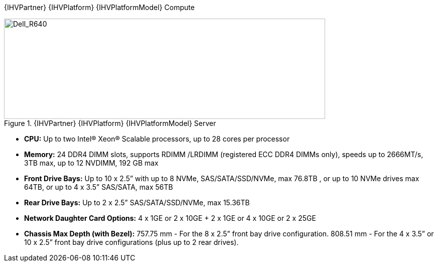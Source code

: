 
{IHVPartner} {IHVPlatform} {IHVPlatformModel} Compute::

// :imagesdir: https://github.com/bwgartner/suse-doc/blob/master/WP/Data_Hub/2.4/images/src/png/

[[img-Dell_R640]]
.{IHVPartner} {IHVPlatform} {IHVPlatformModel} Server
image::Dell_R640.png[Dell_R640, 640, 200]


* *CPU:*  Up to two Intel® Xeon® Scalable processors, up to 28 cores per processor
* *Memory:*   24 DDR4 DIMM slots, supports RDIMM /LRDIMM (registered ECC DDR4 DIMMs only), speeds up to 2666MT/s, 3TB max, up to 12 NVDIMM, 192 GB max
* *Front Drive Bays:*  Up to 10 x 2.5” with up to 8 NVMe, SAS/SATA/SSD/NVMe, max 76.8TB , or up to 10 NVMe drives max 64TB, or up to 4 x 3.5” SAS/SATA, max 56TB
* *Rear Drive Bays:*  Up to 2 x 2.5” SAS/SATA/SSD/NVMe, max 15.36TB
* *Network Daughter Card Options:*  4 x 1GE or 2 x 10GE + 2 x 1GE or 4 x 10GE or 2 x 25GE
* *Chassis Max Depth (with Bezel):*  757.75 mm - For the 8 x 2.5” front bay drive configuration. 808.51 mm - For the 4 x 3.5” or 10 x 2.5” front bay drive configurations (plus up to 2 rear drives).
